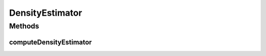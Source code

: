 .. java:import:: java.util List

DensityEstimator
================

.. java:package:: org.uma.jmetal.util.solutionattribute
   :noindex:

.. java:type:: public interface DensityEstimator<S> extends SolutionAttribute<S, Double>

   Interface representing implementations to compute the crowding distance

   :author: Antonio J. Nebro

Methods
-------
computeDensityEstimator
^^^^^^^^^^^^^^^^^^^^^^^

.. java:method:: public void computeDensityEstimator(List<S> solutionSet)
   :outertype: DensityEstimator

